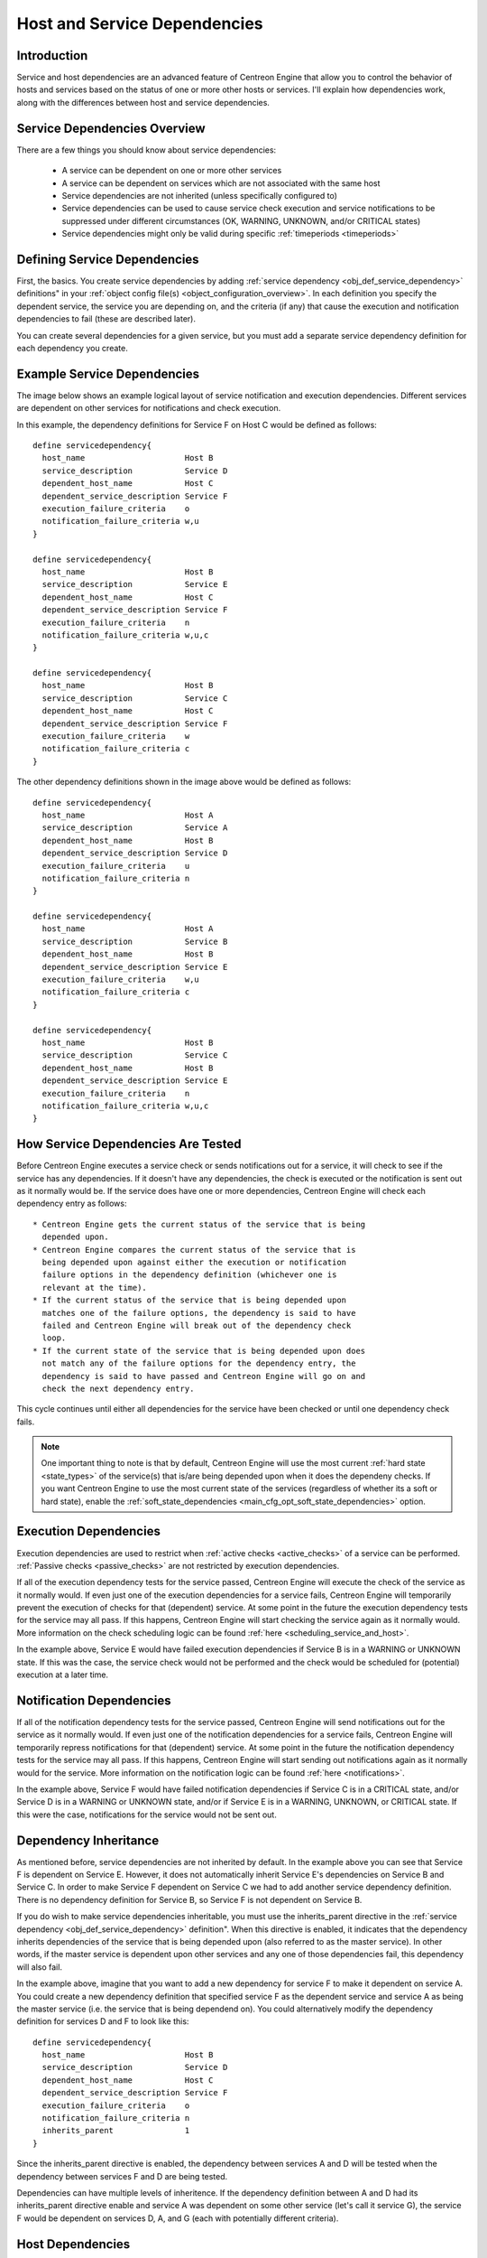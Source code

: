 .. _host_and_service_dependencies:

Host and Service Dependencies
*****************************

Introduction
============

Service and host dependencies are an advanced feature of Centreon Engine
that allow you to control the behavior of hosts and services based on
the status of one or more other hosts or services. I'll explain how
dependencies work, along with the differences between host and service
dependencies.

Service Dependencies Overview
=============================

There are a few things you should know about service dependencies:

  * A service can be dependent on one or more other services
  * A service can be dependent on services which are not associated with
    the same host
  * Service dependencies are not inherited (unless specifically
    configured to)
  * Service dependencies can be used to cause service check execution
    and service notifications to be suppressed under different
    circumstances (OK, WARNING, UNKNOWN, and/or CRITICAL states)
  * Service dependencies might only be valid during specific
    :ref:`timeperiods <timeperiods>`

Defining Service Dependencies
=============================

First, the basics. You create service dependencies by adding
:ref:`service dependency <obj_def_service_dependency>`
definitions" in your :ref:`object config file(s) <object_configuration_overview>`.
In each definition you specify the dependent service, the service you
are depending on, and the criteria (if any) that cause the execution and
notification dependencies to fail (these are described later).

You can create several dependencies for a given service, but you must
add a separate service dependency definition for each dependency you
create.

Example Service Dependencies
============================

The image below shows an example logical layout of service notification
and execution dependencies. Different services are dependent on other
services for notifications and check execution.

.. image:: /_static/images/service-dependencies.png

In this example, the dependency definitions for Service F on Host C
would be defined as follows::

  define servicedependency{
    host_name                     Host B
    service_description           Service D
    dependent_host_name           Host C
    dependent_service_description Service F
    execution_failure_criteria    o
    notification_failure_criteria w,u
  }

  define servicedependency{
    host_name                     Host B
    service_description           Service E
    dependent_host_name           Host C
    dependent_service_description Service F
    execution_failure_criteria    n
    notification_failure_criteria w,u,c
  }

  define servicedependency{
    host_name                     Host B
    service_description           Service C
    dependent_host_name           Host C
    dependent_service_description Service F
    execution_failure_criteria    w
    notification_failure_criteria c
  }

The other dependency definitions shown in the image above would be
defined as follows::

  define servicedependency{
    host_name                     Host A
    service_description           Service A
    dependent_host_name           Host B
    dependent_service_description Service D
    execution_failure_criteria    u
    notification_failure_criteria n
  }

  define servicedependency{
    host_name                     Host A
    service_description           Service B
    dependent_host_name           Host B
    dependent_service_description Service E
    execution_failure_criteria    w,u
    notification_failure_criteria c
  }

  define servicedependency{
    host_name                     Host B
    service_description           Service C
    dependent_host_name           Host B
    dependent_service_description Service E
    execution_failure_criteria    n
    notification_failure_criteria w,u,c
  }

How Service Dependencies Are Tested
===================================

Before Centreon Engine executes a service check or sends notifications
out for a service, it will check to see if the service has any
dependencies. If it doesn't have any dependencies, the check is executed
or the notification is sent out as it normally would be. If the service
does have one or more dependencies, Centreon Engine will check each
dependency entry as follows::

  * Centreon Engine gets the current status of the service that is being
    depended upon.
  * Centreon Engine compares the current status of the service that is
    being depended upon against either the execution or notification
    failure options in the dependency definition (whichever one is
    relevant at the time).
  * If the current status of the service that is being depended upon
    matches one of the failure options, the dependency is said to have
    failed and Centreon Engine will break out of the dependency check
    loop.
  * If the current state of the service that is being depended upon does
    not match any of the failure options for the dependency entry, the
    dependency is said to have passed and Centreon Engine will go on and
    check the next dependency entry.

This cycle continues until either all dependencies for the service have
been checked or until one dependency check fails.

.. note::

   One important thing to note is that by default, Centreon Engine will
   use the most current :ref:`hard state <state_types>` of the
   service(s) that is/are being depended upon when it does the dependeny
   checks. If you want Centreon Engine to use the most current state of
   the services (regardless of whether its a soft or hard state), enable
   the :ref:`soft_state_dependencies <main_cfg_opt_soft_state_dependencies>`
   option.

Execution Dependencies
======================

Execution dependencies are used to restrict when
:ref:`active checks <active_checks>` of a service can be
performed. :ref:`Passive checks <passive_checks>` are not
restricted by execution dependencies.

If all of the execution dependency tests for the service passed,
Centreon Engine will execute the check of the service as it normally
would. If even just one of the execution dependencies for a service
fails, Centreon Engine will temporarily prevent the execution of checks
for that (dependent) service. At some point in the future the execution
dependency tests for the service may all pass. If this happens, Centreon
Engine will start checking the service again as it normally would. More
information on the check scheduling logic can be found
:ref:`here <scheduling_service_and_host>`.

In the example above, Service E would have failed execution dependencies
if Service B is in a WARNING or UNKNOWN state. If this was the case, the
service check would not be performed and the check would be scheduled
for (potential) execution at a later time.

Notification Dependencies
=========================

If all of the notification dependency tests for the service passed,
Centreon Engine will send notifications out for the service as it
normally would. If even just one of the notification dependencies for a
service fails, Centreon Engine will temporarily repress notifications
for that (dependent) service. At some point in the future the
notification dependency tests for the service may all pass. If this
happens, Centreon Engine will start sending out notifications again as
it normally would for the service. More information on the notification
logic can be found :ref:`here <notifications>`.

In the example above, Service F would have failed notification
dependencies if Service C is in a CRITICAL state, and/or Service D is in
a WARNING or UNKNOWN state, and/or if Service E is in a WARNING,
UNKNOWN, or CRITICAL state. If this were the case, notifications for the
service would not be sent out.

Dependency Inheritance
======================

As mentioned before, service dependencies are not inherited by
default. In the example above you can see that Service F is dependent on
Service E. However, it does not automatically inherit Service E's
dependencies on Service B and Service C. In order to make Service F
dependent on Service C we had to add another service dependency
definition. There is no dependency definition for Service B, so Service
F is not dependent on Service B.

If you do wish to make service dependencies inheritable, you must use
the inherits_parent directive in the
:ref:`service dependency <obj_def_service_dependency>`
definition". When this directive is enabled, it indicates that the
dependency inherits dependencies of the service that is being depended
upon (also referred to as the master service). In other words, if the
master service is dependent upon other services and any one of those
dependencies fail, this dependency will also fail.

In the example above, imagine that you want to add a new dependency for
service F to make it dependent on service A. You could create a new
dependency definition that specified service F as the dependent service
and service A as being the master service (i.e. the service that is
being dependend on). You could alternatively modify the dependency
definition for services D and F to look like this::

  define servicedependency{
    host_name                     Host B
    service_description           Service D
    dependent_host_name           Host C
    dependent_service_description Service F
    execution_failure_criteria    o
    notification_failure_criteria n
    inherits_parent               1
  }

Since the inherits_parent directive is enabled, the dependency between
services A and D will be tested when the dependency between services F
and D are being tested.

Dependencies can have multiple levels of inheritence. If the dependency
definition between A and D had its inherits_parent directive enable and
service A was dependent on some other service (let's call it service G),
the service F would be dependent on services D, A, and G (each with
potentially different criteria).

Host Dependencies
=================

As you'd probably expect, host dependencies work in a similiar fashion
to service dependencies. The difference is that they're for hosts, not
services.

.. note::

   Do not confuse host dependencies with parent/child host
   relationships. You should be using parent/child host relationships
   (defined with the parents directive in
   :ref:`host <obj_def_host>`
   definitions) for most cases, rather than host dependencies. A
   description of how parent/child host relationships work can be found
   in the documentation on
   :ref:`network reachability <status_and_reachability_network>`.

Here are the basics about host dependencies:

  * A host can be dependent on one or more other host
  * Host dependencies are not inherited (unless specifically configured
    to)
  * Host dependencies can be used to cause host check execution and host
    notifications to be suppressed under different circumstances (UP,
    DOWN, and/or UNREACHABLE states)
  * Host dependencies might only be valid during specific
    :ref:`timeperiods <timeperiods>`

Example Host Dependencies
=========================

The image below shows an example of the logical layout of host
notification dependencies. Different hosts are dependent on other hosts
for notifications.

.. image:: /_static/images/host-dependencies.png

In the example above, the dependency definitions for Host C would be
defined as follows::

  define hostdependency{
    host_name                     Host A
    dependent_host_name           Host C
    notification_failure_criteria d
  }

  define hostdependency{
    host_name                     Host B
    dependent_host_name           Host C
    notification_failure_criteria d,u
  }

As with service dependencies, host dependencies are not inherited. In
the example image you can see that Host C does not inherit the host
dependencies of Host B. In order for Host C to be dependent on Host A, a
new host dependency definition must be defined.

Host notification dependencies work in a similiar manner to service
notification dependencies. If all of the notification dependency tests
for the host pass, Centreon Engine will send notifications out for the
host as it normally would. If even just one of the notification
dependencies for a host fails, Centreon Engine will temporarily repress
notifications for that (dependent) host. At some point in the future the
notification dependency tests for the host may all pass. If this
happens, Centreon Engine will start sending out notifications again as
it normally would for the host. More information on the notification
logic can be found :ref:`here <notifications>`.
